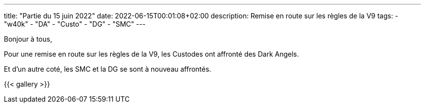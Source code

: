 ---
title: "Partie du 15 juin 2022"
date: 2022-06-15T00:01:08+02:00
description: Remise en route sur les règles de la V9
tags:
    - "w40k"
    - "DA"
    - "Custo"
    - "DG"
    - "SMC"
---

Bonjour à tous,

Pour une remise en route sur les règles de la V9, les Custodes ont affronté des Dark Angels.

Et d'un autre coté, les SMC et la DG se sont à nouveau affrontés.



{{< gallery >}}
